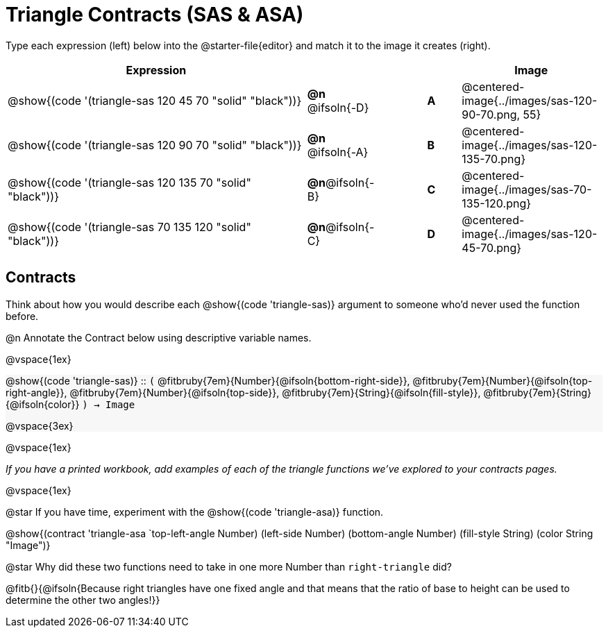 = Triangle Contracts (SAS & ASA)

++++
<style>
#content div.circleevalsexp, .editbox, .cm-s-scheme {font-size: .75rem;}
#content img { width: 55%; }
#content .listingblock .highlight { padding: 0; }
#content .forceShading { background-color: #f7f7f8; }
td.tableblock:nth-of-type(2) p.tableblock { text-align: left; }
.fitbruby { min-width: 7em; }
</style>
++++

Type each expression (left) below into the @starter-file{editor} and match it to the image it creates (right).

[.FillVerticalSpace, cols="^.^18a,^.^2,3,^.^2,^.^8a",stripes="none",grid="none",frame="none", options="header"]
|===
| Expression
|||
| Image

| @show{(code '(triangle-sas 120 45 70 "solid" "black"))}
| *@n* @ifsoln{-D} || *A*
| @centered-image{../images/sas-120-90-70.png, 55}

| @show{(code '(triangle-sas 120 90 70 "solid" "black"))}
| *@n* @ifsoln{-A} || *B*
| @centered-image{../images/sas-120-135-70.png}

| @show{(code '(triangle-sas 120 135 70 "solid" "black"))}
| *@n*@ifsoln{-B} || *C*
| @centered-image{../images/sas-70-135-120.png}

| @show{(code '(triangle-sas 70 135 120 "solid" "black"))}
| *@n*@ifsoln{-C} || *D*
| @centered-image{../images/sas-120-45-70.png}
|===

== Contracts

Think about how you would describe each @show{(code 'triangle-sas)} argument to someone who'd never used the function before.

@n Annotate the Contract below using descriptive variable names.

@vspace{1ex}

[.forceShading]
--
@show{(code 'triangle-sas)} {two-colons} `(`
@fitbruby{7em}{Number}{@ifsoln{bottom-right-side}},  
@fitbruby{7em}{Number}{@ifsoln{top-right-angle}}, 
@fitbruby{7em}{Number}{@ifsoln{top-side}},
@fitbruby{7em}{String}{@ifsoln{fill-style}},
@fitbruby{7em}{String}{@ifsoln{color}}
`) -> Image`

@vspace{3ex}

--

@vspace{1ex}

_If you have a printed workbook, add examples of each of the triangle functions we've explored to your contracts pages._

@vspace{1ex}

@star If you have time, experiment with the @show{(code 'triangle-asa)} function.

@show{(contract 'triangle-asa  `((top-left-angle Number) (left-side Number) (bottom-angle Number) (fill-style String) (color String)) "Image")}


@star Why did these two functions need to take in one more Number than `right-triangle` did?

@fitb{}{@ifsoln{Because right triangles have one fixed angle and that means that the ratio of base to height can be used to determine the other two angles!}}